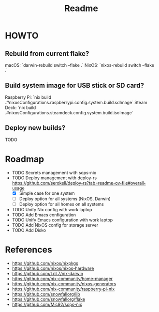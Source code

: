 #+title: Readme

* HOWTO
** Rebuild from current flake?
macOS: `darwin-rebuild switch --flake .`
NixOS: `nixos-rebuild switch --flake .`
** Build system image for USB stick or SD card?
Raspberry Pi: `nix build .#nixosConfigurations.raspberrypi.config.system.build.sdImage`
Steam Deck: `nix build .#nixosConfigurations.steamdeck.config.system.build.isoImage`
** Deploy new builds?
TODO

* Roadmap
- TODO Secrets management with sops-nix
- TODO Deploy management with deploy-rs
  https://github.com/serokell/deploy-rs?tab=readme-ov-file#overall-usage
  - [X] Simple case for one system
  - [ ] Deploy option for all systems (NixOS, Darwin)
  - [ ] Deploy option for all homes on all systems
- TODO Unify Nix config with work laptop
- TODO Add Emacs configuration
- TODO Unify Emacs configuration with work laptop
- TODO Add NixOS config for storage server
- TODO Add Disko

* References
- https://github.com/nixos/nixpkgs
- https://github.com/nixos/nixos-hardware
- https://github.com/LnL7/nix-darwin
- https://github.com/nix-community/home-manager
- https://github.com/nix-community/nixos-generators
- https://github.com/nix-community/raspberry-pi-nix
- https://github.com/snowfallorg/lib
- https://github.com/snowfallorg/flake
- https://github.com/Mic92/sops-nix
